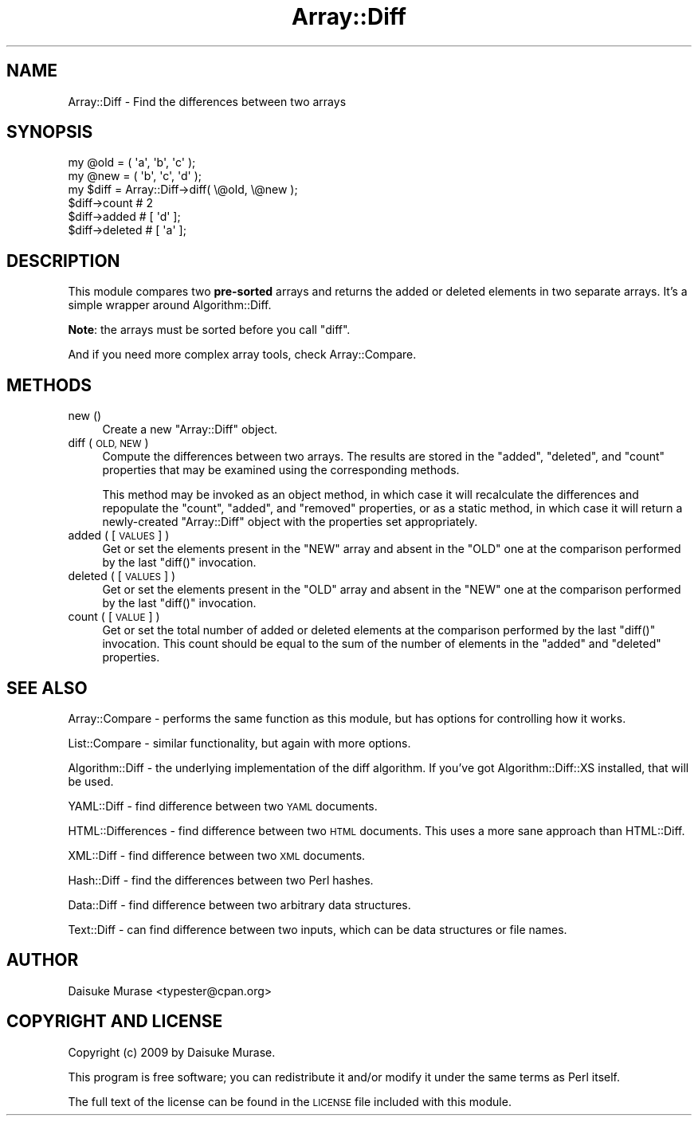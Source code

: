 .\" Automatically generated by Pod::Man 4.14 (Pod::Simple 3.40)
.\"
.\" Standard preamble:
.\" ========================================================================
.de Sp \" Vertical space (when we can't use .PP)
.if t .sp .5v
.if n .sp
..
.de Vb \" Begin verbatim text
.ft CW
.nf
.ne \\$1
..
.de Ve \" End verbatim text
.ft R
.fi
..
.\" Set up some character translations and predefined strings.  \*(-- will
.\" give an unbreakable dash, \*(PI will give pi, \*(L" will give a left
.\" double quote, and \*(R" will give a right double quote.  \*(C+ will
.\" give a nicer C++.  Capital omega is used to do unbreakable dashes and
.\" therefore won't be available.  \*(C` and \*(C' expand to `' in nroff,
.\" nothing in troff, for use with C<>.
.tr \(*W-
.ds C+ C\v'-.1v'\h'-1p'\s-2+\h'-1p'+\s0\v'.1v'\h'-1p'
.ie n \{\
.    ds -- \(*W-
.    ds PI pi
.    if (\n(.H=4u)&(1m=24u) .ds -- \(*W\h'-12u'\(*W\h'-12u'-\" diablo 10 pitch
.    if (\n(.H=4u)&(1m=20u) .ds -- \(*W\h'-12u'\(*W\h'-8u'-\"  diablo 12 pitch
.    ds L" ""
.    ds R" ""
.    ds C` ""
.    ds C' ""
'br\}
.el\{\
.    ds -- \|\(em\|
.    ds PI \(*p
.    ds L" ``
.    ds R" ''
.    ds C`
.    ds C'
'br\}
.\"
.\" Escape single quotes in literal strings from groff's Unicode transform.
.ie \n(.g .ds Aq \(aq
.el       .ds Aq '
.\"
.\" If the F register is >0, we'll generate index entries on stderr for
.\" titles (.TH), headers (.SH), subsections (.SS), items (.Ip), and index
.\" entries marked with X<> in POD.  Of course, you'll have to process the
.\" output yourself in some meaningful fashion.
.\"
.\" Avoid warning from groff about undefined register 'F'.
.de IX
..
.nr rF 0
.if \n(.g .if rF .nr rF 1
.if (\n(rF:(\n(.g==0)) \{\
.    if \nF \{\
.        de IX
.        tm Index:\\$1\t\\n%\t"\\$2"
..
.        if !\nF==2 \{\
.            nr % 0
.            nr F 2
.        \}
.    \}
.\}
.rr rF
.\" ========================================================================
.\"
.IX Title "Array::Diff 3"
.TH Array::Diff 3 "2019-05-10" "perl v5.32.0" "User Contributed Perl Documentation"
.\" For nroff, turn off justification.  Always turn off hyphenation; it makes
.\" way too many mistakes in technical documents.
.if n .ad l
.nh
.SH "NAME"
Array::Diff \- Find the differences between two arrays
.SH "SYNOPSIS"
.IX Header "SYNOPSIS"
.Vb 2
\&    my @old = ( \*(Aqa\*(Aq, \*(Aqb\*(Aq, \*(Aqc\*(Aq );
\&    my @new = ( \*(Aqb\*(Aq, \*(Aqc\*(Aq, \*(Aqd\*(Aq );
\&
\&    my $diff = Array::Diff\->diff( \e@old, \e@new );
\&
\&    $diff\->count   # 2
\&    $diff\->added   # [ \*(Aqd\*(Aq ];
\&    $diff\->deleted # [ \*(Aqa\*(Aq ];
.Ve
.SH "DESCRIPTION"
.IX Header "DESCRIPTION"
This module compares two \fBpre-sorted\fR arrays
and returns the added or deleted elements in two separate arrays.
It's a simple wrapper around Algorithm::Diff.
.PP
\&\fBNote\fR: the arrays must be sorted before you call \f(CW\*(C`diff\*(C'\fR.
.PP
And if you need more complex array tools, check Array::Compare.
.SH "METHODS"
.IX Header "METHODS"
.IP "new ()" 4
.IX Item "new ()"
Create a new \f(CW\*(C`Array::Diff\*(C'\fR object.
.IP "diff ( \s-1OLD, NEW\s0 )" 4
.IX Item "diff ( OLD, NEW )"
Compute the differences between two arrays.  The results are stored
in the \f(CW\*(C`added\*(C'\fR, \f(CW\*(C`deleted\*(C'\fR, and \f(CW\*(C`count\*(C'\fR properties that may be
examined using the corresponding methods.
.Sp
This method may be invoked as an object method, in which case it will
recalculate the differences and repopulate the \f(CW\*(C`count\*(C'\fR, \f(CW\*(C`added\*(C'\fR, and
\&\f(CW\*(C`removed\*(C'\fR properties, or as a static method, in which case it will
return a newly-created \f(CW\*(C`Array::Diff\*(C'\fR object with the properties
set appropriately.
.IP "added ( [\s-1VALUES\s0 ] )" 4
.IX Item "added ( [VALUES ] )"
Get or set the elements present in the \f(CW\*(C`NEW\*(C'\fR array and absent in
the \f(CW\*(C`OLD\*(C'\fR one at the comparison performed by the last \f(CW\*(C`diff()\*(C'\fR
invocation.
.IP "deleted ( [\s-1VALUES\s0] )" 4
.IX Item "deleted ( [VALUES] )"
Get or set the elements present in the \f(CW\*(C`OLD\*(C'\fR array and absent in
the \f(CW\*(C`NEW\*(C'\fR one at the comparison performed by the last \f(CW\*(C`diff()\*(C'\fR
invocation.
.IP "count ( [\s-1VALUE\s0] )" 4
.IX Item "count ( [VALUE] )"
Get or set the total number of added or deleted elements at
the comparison performed by the last \f(CW\*(C`diff()\*(C'\fR invocation.
This count should be equal to the sum of the number of elements in
the \f(CW\*(C`added\*(C'\fR and \f(CW\*(C`deleted\*(C'\fR properties.
.SH "SEE ALSO"
.IX Header "SEE ALSO"
Array::Compare \- performs the same function as this module,
but has options for controlling how it works.
.PP
List::Compare \- similar functionality, but again with more options.
.PP
Algorithm::Diff \- the underlying implementation of the diff algorithm.
If you've got Algorithm::Diff::XS installed, that will be used.
.PP
YAML::Diff \- find difference between two \s-1YAML\s0 documents.
.PP
HTML::Differences \- find difference between two \s-1HTML\s0 documents.
This uses a more sane approach than HTML::Diff.
.PP
XML::Diff \- find difference between two \s-1XML\s0 documents.
.PP
Hash::Diff \- find the differences between two Perl hashes.
.PP
Data::Diff \- find difference between two arbitrary data structures.
.PP
Text::Diff \- can find difference between two inputs, which can be
data structures or file names.
.SH "AUTHOR"
.IX Header "AUTHOR"
Daisuke Murase <typester@cpan.org>
.SH "COPYRIGHT AND LICENSE"
.IX Header "COPYRIGHT AND LICENSE"
Copyright (c) 2009 by Daisuke Murase.
.PP
This program is free software; you can redistribute
it and/or modify it under the same terms as Perl itself.
.PP
The full text of the license can be found in the
\&\s-1LICENSE\s0 file included with this module.

